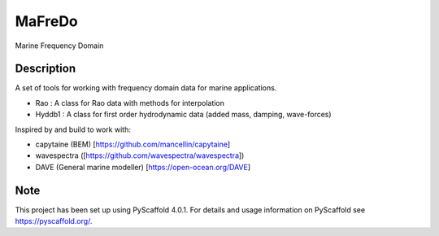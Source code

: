 =======
MaFreDo
=======


Marine Frequency Domain


Description
===========

A set of tools for working with frequency domain data for marine applications.

-  Rao    : A class for Rao data with methods for interpolation
-  Hyddb1 : A class for first order hydrodynamic data (added mass, damping, wave-forces)

Inspired by and build to work with:

- capytaine (BEM) [https://github.com/mancellin/capytaine]
- wavespectra ([https://github.com/wavespectra/wavespectra])
- DAVE (General marine modeller) [https://open-ocean.org/DAVE]

Note
====

This project has been set up using PyScaffold 4.0.1. For details and usage
information on PyScaffold see https://pyscaffold.org/.

